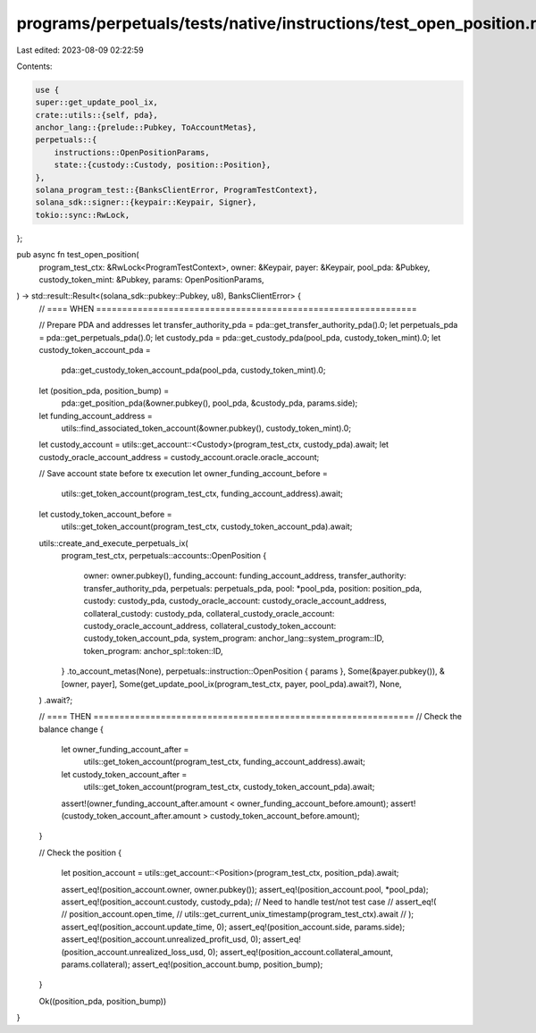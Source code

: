 programs/perpetuals/tests/native/instructions/test_open_position.rs
===================================================================

Last edited: 2023-08-09 02:22:59

Contents:

.. code-block:: rs

    use {
    super::get_update_pool_ix,
    crate::utils::{self, pda},
    anchor_lang::{prelude::Pubkey, ToAccountMetas},
    perpetuals::{
        instructions::OpenPositionParams,
        state::{custody::Custody, position::Position},
    },
    solana_program_test::{BanksClientError, ProgramTestContext},
    solana_sdk::signer::{keypair::Keypair, Signer},
    tokio::sync::RwLock,
};

pub async fn test_open_position(
    program_test_ctx: &RwLock<ProgramTestContext>,
    owner: &Keypair,
    payer: &Keypair,
    pool_pda: &Pubkey,
    custody_token_mint: &Pubkey,
    params: OpenPositionParams,
) -> std::result::Result<(solana_sdk::pubkey::Pubkey, u8), BanksClientError> {
    // ==== WHEN ==============================================================

    // Prepare PDA and addresses
    let transfer_authority_pda = pda::get_transfer_authority_pda().0;
    let perpetuals_pda = pda::get_perpetuals_pda().0;
    let custody_pda = pda::get_custody_pda(pool_pda, custody_token_mint).0;
    let custody_token_account_pda =
        pda::get_custody_token_account_pda(pool_pda, custody_token_mint).0;

    let (position_pda, position_bump) =
        pda::get_position_pda(&owner.pubkey(), pool_pda, &custody_pda, params.side);

    let funding_account_address =
        utils::find_associated_token_account(&owner.pubkey(), custody_token_mint).0;

    let custody_account = utils::get_account::<Custody>(program_test_ctx, custody_pda).await;
    let custody_oracle_account_address = custody_account.oracle.oracle_account;

    // Save account state before tx execution
    let owner_funding_account_before =
        utils::get_token_account(program_test_ctx, funding_account_address).await;
    let custody_token_account_before =
        utils::get_token_account(program_test_ctx, custody_token_account_pda).await;

    utils::create_and_execute_perpetuals_ix(
        program_test_ctx,
        perpetuals::accounts::OpenPosition {
            owner: owner.pubkey(),
            funding_account: funding_account_address,
            transfer_authority: transfer_authority_pda,
            perpetuals: perpetuals_pda,
            pool: *pool_pda,
            position: position_pda,
            custody: custody_pda,
            custody_oracle_account: custody_oracle_account_address,
            collateral_custody: custody_pda,
            collateral_custody_oracle_account: custody_oracle_account_address,
            collateral_custody_token_account: custody_token_account_pda,
            system_program: anchor_lang::system_program::ID,
            token_program: anchor_spl::token::ID,
        }
        .to_account_metas(None),
        perpetuals::instruction::OpenPosition { params },
        Some(&payer.pubkey()),
        &[owner, payer],
        Some(get_update_pool_ix(program_test_ctx, payer, pool_pda).await?),
        None,
    )
    .await?;

    // ==== THEN ==============================================================
    // Check the balance change
    {
        let owner_funding_account_after =
            utils::get_token_account(program_test_ctx, funding_account_address).await;
        let custody_token_account_after =
            utils::get_token_account(program_test_ctx, custody_token_account_pda).await;

        assert!(owner_funding_account_after.amount < owner_funding_account_before.amount);
        assert!(custody_token_account_after.amount > custody_token_account_before.amount);
    }

    // Check the position
    {
        let position_account = utils::get_account::<Position>(program_test_ctx, position_pda).await;

        assert_eq!(position_account.owner, owner.pubkey());
        assert_eq!(position_account.pool, *pool_pda);
        assert_eq!(position_account.custody, custody_pda);
        // Need to handle test/not test case
        // assert_eq!(
        //     position_account.open_time,
        //     utils::get_current_unix_timestamp(program_test_ctx).await
        // );
        assert_eq!(position_account.update_time, 0);
        assert_eq!(position_account.side, params.side);
        assert_eq!(position_account.unrealized_profit_usd, 0);
        assert_eq!(position_account.unrealized_loss_usd, 0);
        assert_eq!(position_account.collateral_amount, params.collateral);
        assert_eq!(position_account.bump, position_bump);
    }

    Ok((position_pda, position_bump))
}


